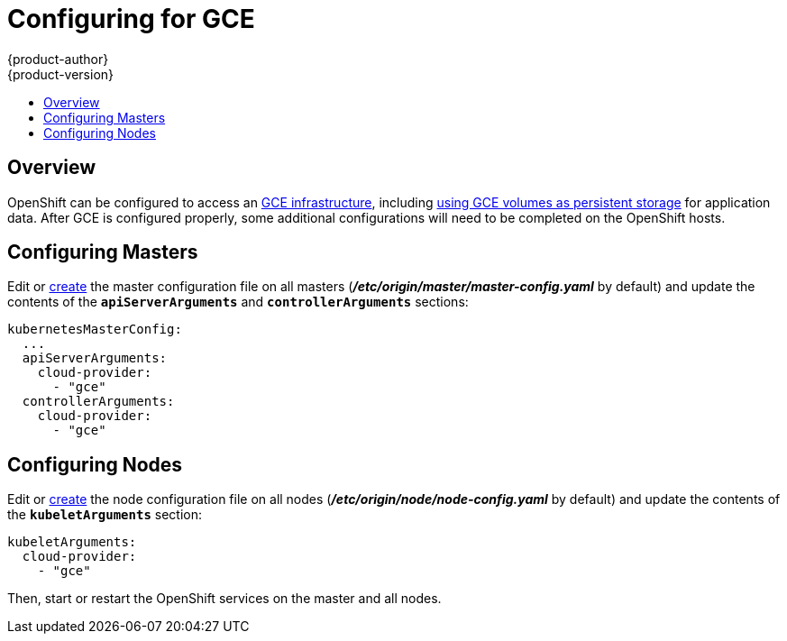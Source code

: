 [[install-config-configuring-gce]]
= Configuring for GCE
{product-author}
{product-version}
:data-uri:
:icons:
:experimental:
:toc: macro
:toc-title:

toc::[]

== Overview
OpenShift can be configured to access an
link:https://cloud.google.com/compute/docs/disks/[GCE infrastructure], including
xref:../install_config/persistent_storage/persistent_storage_gce.adoc#install-config-persistent-storage-persistent-storage-gce[using GCE
volumes as persistent storage] for application data. After GCE is configured
properly, some additional configurations will need to be completed on the
OpenShift hosts.

[[gce-configuring-masters]]
== Configuring Masters

Edit or
xref:../install_config/master_node_configuration.adoc#creating-new-configuration-files[create] the
master configuration file on all masters
(*_/etc/origin/master/master-config.yaml_* by default) and update the
contents of the `*apiServerArguments*` and `*controllerArguments*` sections:

====
[source,yaml]
----
kubernetesMasterConfig:
  ...
  apiServerArguments:
    cloud-provider:
      - "gce"
  controllerArguments:
    cloud-provider:
      - "gce"
----
====

[[gce-configuring-nodes]]
== Configuring Nodes

Edit or
xref:../install_config/master_node_configuration.adoc#creating-new-configuration-files[create]
the node configuration file on all nodes (*_/etc/origin/node/node-config.yaml_*
by default) and update the contents of the `*kubeletArguments*` section:

====
[source,yaml]
----
kubeletArguments:
  cloud-provider:
    - "gce"

----
====

Then, start or restart the OpenShift services on the master and all nodes.
